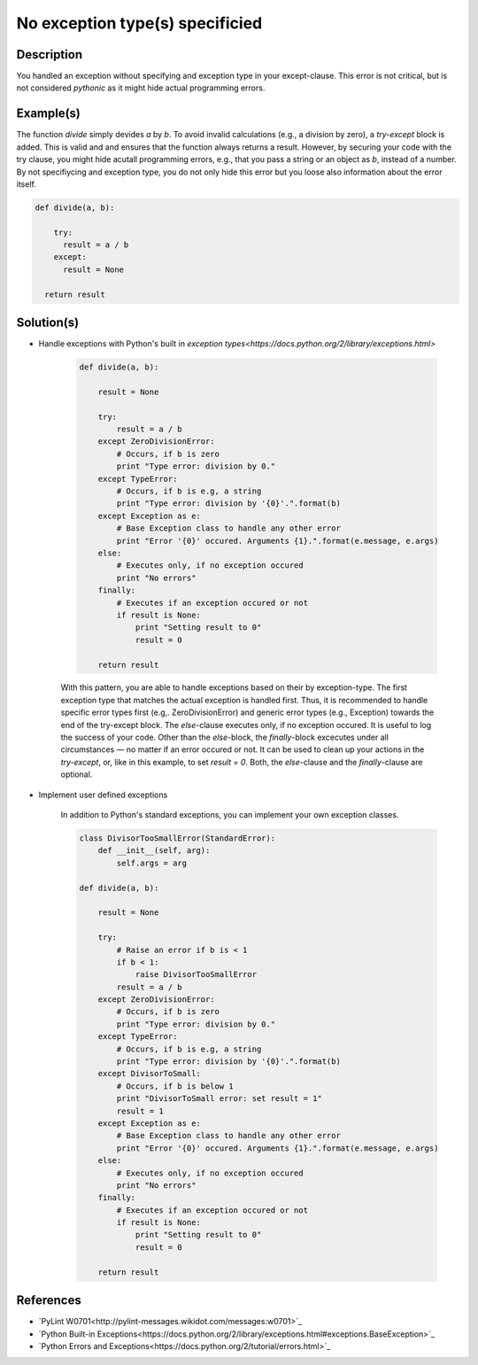 ================================
No exception type(s) specificied
================================

Description
===========

You handled an exception without specifying and exception type in your except-clause. This error is not critical, but is not considered `pythonic` as it might hide actual programming errors.

Example(s)
==========

The function `divide` simply devides `a` by `b`. To avoid invalid calculations (e.g., a division by zero), a `try-except` block is added. This is valid and and ensures that the function always returns a result. However, by securing your code with the try clause, you might hide acutall programming errors, e.g., that you pass a string or an object as `b`, instead of a number. By not specifiycing and exception type, you do not only hide this error but you loose also information about the error itself.

.. code:: python

    def divide(a, b):
    
        try:
          result = a / b
        except:
          result = None
          
      return result

Solution(s)
===========

- Handle exceptions with Python's built in `exception types<https://docs.python.org/2/library/exceptions.html>`
    
    .. code:: python

        def divide(a, b):
        
            result = None
        
            try:
                result = a / b
            except ZeroDivisionError:
                # Occurs, if b is zero
                print "Type error: division by 0."
            except TypeError:
                # Occurs, if b is e.g, a string
                print "Type error: division by '{0}'.".format(b)
            except Exception as e:
                # Base Exception class to handle any other error
                print "Error '{0}' occured. Arguments {1}.".format(e.message, e.args)
            else:
                # Executes only, if no exception occured
                print "No errors"
            finally:  
                # Executes if an exception occured or not
                if result is None:
                    print "Setting result to 0"
                    result = 0
            
            return result
            
    With this pattern, you are able to handle exceptions based on their by exception-type. The first exception type that matches the actual exception is handled first. Thus, it is recommended to handle specific error types first (e.g,. ZeroDivisionError) and generic error types (e.g., Exception) towards the end of the try-except block. The `else`-clause executes only, if no exception occured. It is useful to log the success of your code. Other than the `else`-block, the `finally`-block excecutes under all circumstances — no matter if an error occured or not. It can be used to clean up your actions in the `try-except`, or, like in this example, to set `result = 0`. Both, the `else`-clause and the `finally`-clause are optional.

- Implement user defined exceptions

    In addition to Python's standard exceptions, you can implement your own exception classes. 

    .. code:: python
    
        class DivisorTooSmallError(StandardError):
            def __init__(self, arg):
                self.args = arg
    
        def divide(a, b):
        
            result = None
        
            try:
                # Raise an error if b is < 1
                if b < 1:
                    raise DivisorTooSmallError
                result = a / b    
            except ZeroDivisionError:
                # Occurs, if b is zero
                print "Type error: division by 0."
            except TypeError:
                # Occurs, if b is e.g, a string
                print "Type error: division by '{0}'.".format(b)
            except DivisorToSmall:
                # Occurs, if b is below 1
                print "DivisorToSmall error: set result = 1"
                result = 1
            except Exception as e:
                # Base Exception class to handle any other error
                print "Error '{0}' occured. Arguments {1}.".format(e.message, e.args)
            else:
                # Executes only, if no exception occured
                print "No errors"
            finally:  
                # Executes if an exception occured or not
                if result is None:
                    print "Setting result to 0"
                    result = 0
            
            return result
        
    
References
==========
- `PyLint W0701<http://pylint-messages.wikidot.com/messages:w0701>`_
- `Python Built-in Exceptions<https://docs.python.org/2/library/exceptions.html#exceptions.BaseException>`_
- `Python Errors and Exceptions<https://docs.python.org/2/tutorial/errors.html>`_
